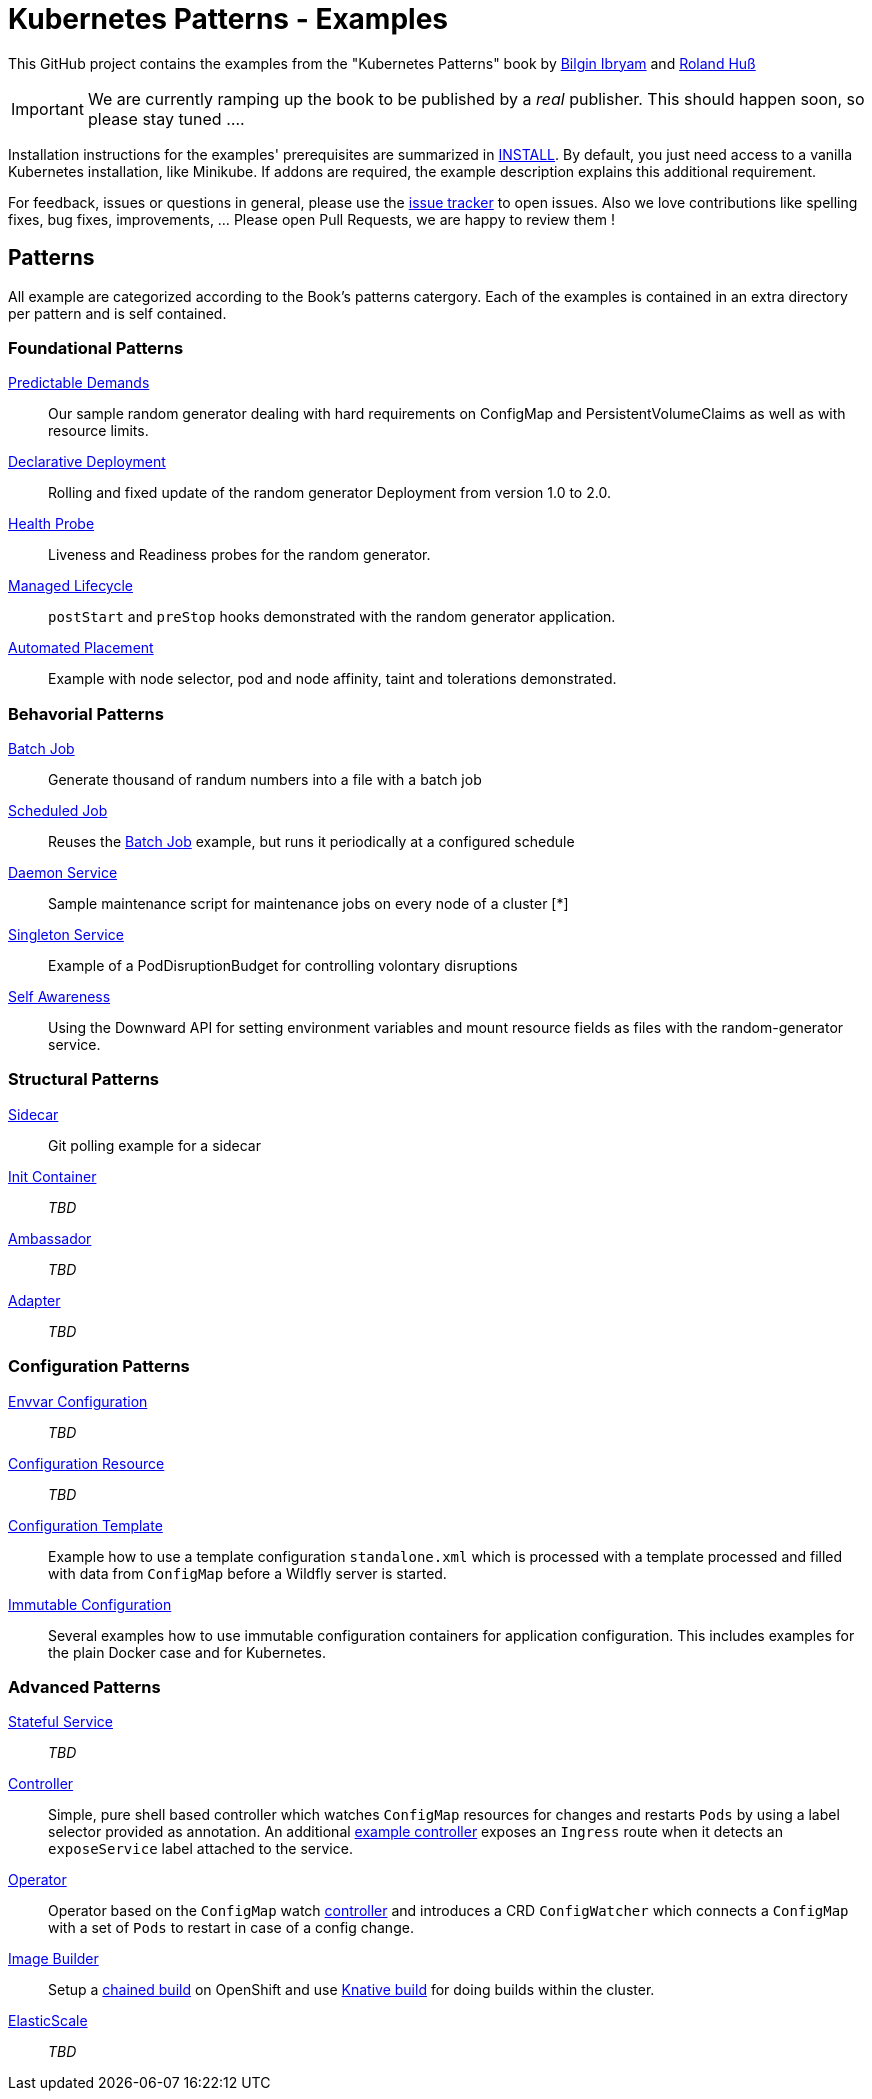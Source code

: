 //pass:[<a href="https://leanpub.com/k8spatterns"><img src="https://s3.amazonaws.com/titlepages.leanpub.com/k8spatterns/hero?1492193906" align="right" width="300px" style="float:right; margin: 50px 0px 20px 30px;"/></a>]

= Kubernetes Patterns - Examples

This GitHub project contains the examples from the "Kubernetes Patterns" book by https://github.com/bibryam[Bilgin Ibryam] and https://github.com/rhuss[Roland Huß]

IMPORTANT: We are currently ramping up the book to be published by a _real_ publisher. This should happen soon, so please stay tuned ....

Installation instructions for the examples' prerequisites are summarized in link:INSTALL.adoc[INSTALL].
By default, you just need access to a vanilla Kubernetes installation, like Minikube.
If addons are required, the example description explains this additional requirement.

For feedback, issues or questions in general, please use the https://github.com/bibryam/k8spatterns/issues[issue tracker] to open issues.
Also we love contributions like spelling fixes, bug fixes, improvements, ... Please open Pull Requests, we are happy to review them !

== Patterns

All example are categorized according to the Book's patterns catergory.
Each of the examples is contained in an extra directory per pattern and is self contained.

=== Foundational Patterns

link:foundational/PredictableDemands/README.adoc[Predictable Demands]::
  Our sample random generator dealing with hard requirements on ConfigMap and PersistentVolumeClaims as well as with resource limits.
link:foundational/DeclarativeDeployment/README.adoc[Declarative Deployment]::
  Rolling and fixed update of the random generator Deployment from version 1.0 to 2.0.
link:foundational/HealthProbe/README.adoc[Health Probe]::
  Liveness and Readiness probes for the random generator.
link:foundational/ManagedLifecycle/README.adoc[Managed Lifecycle]::
  `postStart` and `preStop` hooks demonstrated with the random generator application.
link:foundational/AutomatedPlacement/README.adoc[Automated Placement]::
  Example with node selector, pod and node affinity, taint and tolerations demonstrated.

=== Behavorial Patterns

link:behavorial/BatchJob/README.adoc[Batch Job]::
  Generate thousand of randum numbers into a file with a batch job
link:behavorial/ScheduledJob/README.adoc[Scheduled Job]::
  Reuses the link:behavorial/BatchJob/README.adoc[Batch Job] example, but runs it periodically at a configured schedule
link:behavorial/DaemonService/README.adoc[Daemon Service]::
  Sample maintenance script for maintenance jobs on every node of a cluster [*]
link:behavorial/SingletonService/README.adoc[Singleton Service]::
  Example of a PodDisruptionBudget for controlling volontary disruptions
link:behavorial/SelfAwareness/README.adoc[Self Awareness]::
  Using the Downward API for setting environment variables and mount resource fields as files with the random-generator service.

=== Structural Patterns

link:structural/Sidecar/README.adoc[Sidecar]::
  Git polling example for a sidecar
link:structural/InitContainer/README.adoc[Init Container]::
  _TBD_
link:structural/Ambassador/README.adoc[Ambassador]::
  _TBD_
link:structural/Adapter/README.adoc[Adapter]::
  _TBD_

=== Configuration Patterns

link:configuration/EnvvarConfiguration/README.adoc[Envvar Configuration]::
  _TBD_
link:configuration/ConfigurationResource/README.adoc[Configuration Resource]::
  _TBD_
link:configuration/ConfigurationTemplate/README.adoc[Configuration Template]::
  Example how to use a template configuration `standalone.xml` which is processed with a template processed and filled with data from `ConfigMap` before a Wildfly server is started.
link:configuration/ImmutableConfiguration/README.adoc[Immutable Configuration]::
  Several examples how to use immutable configuration containers for application configuration. This includes examples for the plain Docker case and for Kubernetes.

=== Advanced Patterns

link:advanced/StatefulService/README.adoc[Stateful Service]::
  _TBD_
link:advanced/Controller/README.adoc[Controller]::
  Simple, pure shell based controller which watches `ConfigMap` resources for changes and restarts `Pods` by using a label selector provided as annotation. An additional link:advanced/Controller/expose-controller/README.adoc[example controller] exposes an `Ingress` route when it detects an `exposeService` label attached to the service.
link:advanced/Operator/README.adoc[Operator]::
  Operator based on the `ConfigMap` watch link:advanced/Controller/README.adoc[controller] and introduces a CRD `ConfigWatcher` which connects a `ConfigMap` with a set of `Pods` to restart in case of a config change.
link:advanced/ImageBuilder/README.adoc[Image Builder]::
  Setup a link:advanced/ImageBuilder/openshift/README.adoc[chained build] on OpenShift and use link:advanced/ImageBuilder/knative/README.adoc[Knative build] for doing builds within the cluster.
link:advanced/ElasticScale/README.adoc[ElasticScale]::
  _TBD_
